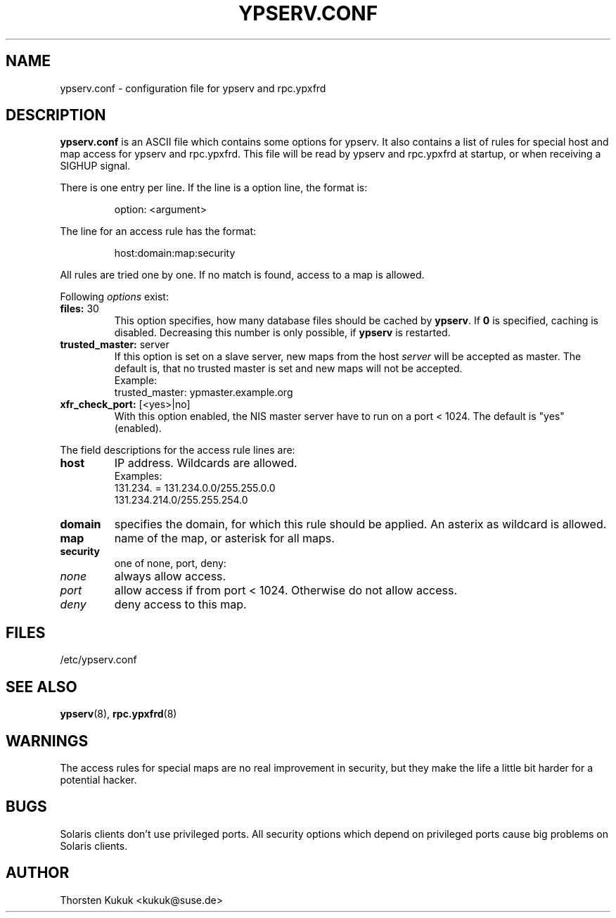 .\" -*- nroff -*-
.\" Copyright (c) 1996, 1997, 1998, 1999, 2000, 2002 Thorsten Kukuk kukuk@suse.de
.\"
.TH YPSERV.CONF 5 "October 2002" "YP Server" "Reference Manual"
.SH NAME
ypserv.conf - configuration file for ypserv and rpc.ypxfrd
.SH DESCRIPTION
.B ypserv.conf
is an ASCII file which contains some options for ypserv. It also
contains a list of rules for special host and map access for ypserv
and rpc.ypxfrd. This file will be read by ypserv and rpc.ypxfrd at
startup, or when receiving a SIGHUP signal.

There is one entry per line. If the line is a option line,
the format is:
.IP
option: <argument>
.LP
The line for an access rule has the format:
.IP
host:domain:map:security
.LP
All rules are tried one by one. If no match is found, access to a
map is allowed.

Following
.I options
exist:
.TP
.BR "files: " 30
This option specifies, how many database files should be cached by
.BR ypserv .
If
.B 0
is specified, caching is disabled. Decreasing this number is only
possible, if
.B ypserv
is restarted.
.TP
.BR "trusted_master: " server
If this option is set on a slave server, new maps from the host
.I server
will be accepted as master. The default is, that
no trusted master is set and new maps will not be accepted.
.br
Example:
.br
trusted_master: ypmaster.example.org
.TP
.BR "xfr_check_port: " [<yes>|no]
With this option enabled, the NIS master server have to run on a
port < 1024. The default is "yes" (enabled).
.LP
The field descriptions for the access rule lines are:
.TP
.B host
IP address. Wildcards are allowed.
.br
Examples:
.br
131.234. = 131.234.0.0/255.255.0.0
.br
131.234.214.0/255.255.254.0
.TP
.B domain
specifies the domain, for which this rule should be applied. An
asterix as wildcard is allowed.
.TP
.B map
name of the map, or asterisk for all maps.
.TP
.B security
one of none, port, deny:
.TP
.I none
always allow access.
.TP
.I port
allow access if from port < 1024. Otherwise do not allow access.
.TP
.I deny
deny access to this map.
.LP
.SH FILES
/etc/ypserv.conf
.SH "SEE ALSO"
.BR ypserv (8),
.BR rpc.ypxfrd (8)
.SH WARNINGS
The access rules for special maps are no real improvement in security,
but they make the life a little bit harder for a potential hacker.
.SH BUGS
Solaris clients don't use privileged ports. All security options
which depend on privileged ports cause big problems on Solaris clients.
.SH AUTHOR
Thorsten Kukuk <kukuk@suse.de>
